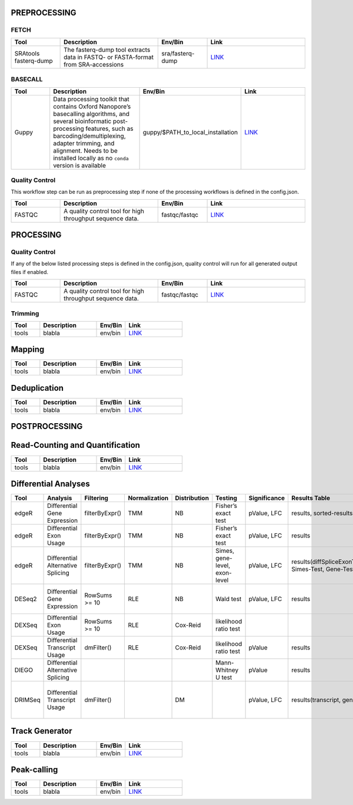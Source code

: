 PREPROCESSING
=============

FETCH
#####

.. list-table::
   :widths: 25 50 25 50
   :header-rows: 1

   * - Tool
     - Description
     - Env/Bin
     - Link
   * - SRAtools fasterq-dump
     - The fasterq-dump tool extracts data in FASTQ- or FASTA-format from SRA-accessions
     - sra/fasterq-dump
     - `LINK <https://github.com/ncbi/sra-tools>`_


BASECALL
########

.. list-table::
   :widths: 25 50 25 50
   :header-rows: 1

   * - Tool
     - Description
     - Env/Bin
     - Link
   * - Guppy
     - Data processing toolkit that contains Oxford Nanopore’s basecalling algorithms, and several bioinformatic post-processing features, such as barcoding/demultiplexing, adapter trimming, and alignment. Needs to be installed locally as no ``conda`` version is available
     - guppy/$PATH_to_local_installation
     - `LINK <https://nanoporetech.com/nanopore-sequencing-data-analysis>`_


Quality Control
################

This workflow step can be run as preprocessing step if none of the processing workflows is defined in the config.json.

.. list-table::
   :widths: 25 50 25 50
   :header-rows: 1

   * - Tool
     - Description
     - Env/Bin
     - Link
   * - FASTQC
     - A quality control tool for high throughput sequence data.
     - fastqc/fastqc
     - `LINK <https://www.bioinformatics.babraham.ac.uk/projects/fastqc/>`_


PROCESSING
==========

Quality Control
###############

If any of the below listed processing steps is defined in the config.json, quality control will run for all generated output files if enabled. 

.. list-table::
   :widths: 25 50 25 50
   :header-rows: 1

   * - Tool
     - Description
     - Env/Bin
     - Link
   * - FASTQC
     - A quality control tool for high throughput sequence data.
     - fastqc/fastqc
     - `LINK <https://www.bioinformatics.babraham.ac.uk/projects/fastqc/>`_


Trimming
########

.. list-table::
   :widths: 25 50 25 50
   :header-rows: 1

   * - Tool
     - Description
     - Env/Bin
     - Link
   * - tools
     - blabla
     - env/bin
     - `LINK <https://github.com/>`_


Mapping
=======

.. list-table::
   :widths: 25 50 25 50
   :header-rows: 1

   * - Tool
     - Description
     - Env/Bin
     - Link
   * - tools
     - blabla
     - env/bin
     - `LINK <https://github.com/>`_

Deduplication
=============

.. list-table::
   :widths: 25 50 25 50
   :header-rows: 1

   * - Tool
     - Description
     - Env/Bin
     - Link
   * - tools
     - blabla
     - env/bin
     - `LINK <https://github.com/>`_


POSTPROCESSING
==============

Read-Counting and Quantification
================================

.. list-table::
   :widths: 25 50 25 50
   :header-rows: 1

   * - Tool
     - Description
     - Env/Bin
     - Link
   * - tools
     - blabla
     - env/bin
     - `LINK <https://github.com/>`_

Differential Analyses
=====================

+-----------+-------------------------------------+------------------+-----------------+----------------+---------------------------------+----------------+------------------------------------------------------+-----------------------------------------+-----------------------------------------+-------------------+-------------------------------------------------------------------+-------+
| Tool      | Analysis                            | Filtering        | Normalization   | Distribution   | Testing                         | Significance   | Results Table                                        | further                                 | SigTables                               | Clustering        | further                                                           | Rmd   |
+===========+=====================================+==================+=================+================+=================================+================+======================================================+=========================================+=========================================+===================+===================================================================+=======+
| edgeR     | Differential Gene Expression        | filterByExpr()   | TMM             | NB             | Fisher’s exact test             | pValue, LFC    | results, sorted-results                              | normalized                              | Sig, SigUP, SigDOWN                     | MDS-plot          | BCV, QLDisp, MD(per comparison)                                   | ✓     |
+-----------+-------------------------------------+------------------+-----------------+----------------+---------------------------------+----------------+------------------------------------------------------+-----------------------------------------+-----------------------------------------+-------------------+-------------------------------------------------------------------+-------+
| edgeR     | Differential Exon Usage             | filterByExpr()   | TMM             | NB             | Fisher’s exact test             | pValue, LFC    | results                                              | normalized                              |                                         | MDS-plot          | BCV, QLDisp, MD(per comparison)                                   | ✓     |
+-----------+-------------------------------------+------------------+-----------------+----------------+---------------------------------+----------------+------------------------------------------------------+-----------------------------------------+-----------------------------------------+-------------------+-------------------------------------------------------------------+-------+
| edgeR     | Differential Alternative Splicing   | filterByExpr()   | TMM             | NB             | Simes, gene-level, exon-level   | pValue, LFC    | results(diffSpliceExonTest, Simes-Test, Gene-Test)   |                                         | Sig, SigUP, SigDOWN                     | MDS-plot          | BCV, QLDisp, MD(per comparison), topSpliceSimes-plots(per Gene)   | ✓     |
+-----------+-------------------------------------+------------------+-----------------+----------------+---------------------------------+----------------+------------------------------------------------------+-----------------------------------------+-----------------------------------------+-------------------+-------------------------------------------------------------------+-------+
| DESeq2    | Differential Gene Expression        | RowSums >= 10    | RLE             | NB             | Wald test                       | pValue, LFC    | results                                              | rld, vsd, results(per comparison)       | Sig, SigUP, SigDOWN                     | PCA               | Heatmaps, MA(per comparison), VST-and-log2                        | ✓     |
+-----------+-------------------------------------+------------------+-----------------+----------------+---------------------------------+----------------+------------------------------------------------------+-----------------------------------------+-----------------------------------------+-------------------+-------------------------------------------------------------------+-------+
| DEXSeq    | Differential Exon Usage             | RowSums >= 10    | RLE             | Cox-Reid       | likelihood ratio test           |                |                                                      |                                         |                                         |                   |                                                                   |       |
+-----------+-------------------------------------+------------------+-----------------+----------------+---------------------------------+----------------+------------------------------------------------------+-----------------------------------------+-----------------------------------------+-------------------+-------------------------------------------------------------------+-------+
| DEXSeq    | Differential Transcript Usage       | dmFilter()       | RLE             | Cox-Reid       | likelihood ratio test           | pValue         | results                                              |                                         |                                         |                   |                                                                   | ✓     |
+-----------+-------------------------------------+------------------+-----------------+----------------+---------------------------------+----------------+------------------------------------------------------+-----------------------------------------+-----------------------------------------+-------------------+-------------------------------------------------------------------+-------+
| DIEGO     | Differential Alternative Splicing   |                  |                 |                | Mann-Whitney U test             | pValue         | results                                              |                                         | Sig                                     | Dendrogram-plot   |                                                                   | ✓     |
+-----------+-------------------------------------+------------------+-----------------+----------------+---------------------------------+----------------+------------------------------------------------------+-----------------------------------------+-----------------------------------------+-------------------+-------------------------------------------------------------------+-------+
| DRIMSeq   | Differential Transcript Usage       | dmFilter()       |                 | DM             |                                 | pValue, LFC    | results(transcript, genes)                           | Proportions-table, genewise precision   | Sig, SigUP, SigDOWN (transcipt, gene)   |                   | FeatPerGene, precision, Pvalues (per comparison)                  | ✓     |
+-----------+-------------------------------------+------------------+-----------------+----------------+---------------------------------+----------------+------------------------------------------------------+-----------------------------------------+-----------------------------------------+-------------------+-------------------------------------------------------------------+-------+

Track Generator
=======================

.. list-table::
   :widths: 25 50 25 50
   :header-rows: 1

   * - Tool
     - Description
     - Env/Bin
     - Link
   * - tools
     - blabla
     - env/bin
     - `LINK <https://github.com/>`_

Peak-calling
============

.. list-table::
   :widths: 25 50 25 50
   :header-rows: 1

   * - Tool
     - Description
     - Env/Bin
     - Link
   * - tools
     - blabla
     - env/bin
     - `LINK <https://github.com/>`_
